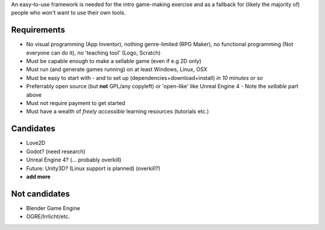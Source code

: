 An easy-to-use framework is needed for the intro game-making exercise and as a fallback
for (likely the majority of) people who won't want to use their own tools.

------------
Requirements
------------

* No visual programming (App Inventor), nothing genre-limited (RPG Maker), 
  no functional programming (Not everyone can do it), no 'teaching tool' (Logo, Scratch)
* Must be capable enough to make a sellable game (even if e.g 2D only)
* Must run (and generate games running) on at least Windows, Linux, OSX
* Must be easy to start with
  - and to set up (dependencies+download+install) *in 10 minutes or so*
* Preferrably open source (but **not** GPL/any copyleft) or 'open-like' like Unreal Engine 4
  - Note the *sellable* part above
* Must not require payment to get started
* Must have a wealth of *freely accessible* learning resources (tutorials etc.)

----------
Candidates
----------

* Love2D
* Godot? (need research)
* Unreal Engine 4? (... probably overkill)
* Future: Unity3D? (Linux support is planned) (overkill?)
* **add more**

--------------
Not candidates
--------------

* Blender Game Engine
* OGRE/Irrlicht/etc.
